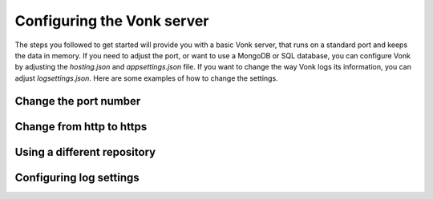 ===========================
Configuring the Vonk server
===========================

The steps you followed to get started will provide you with a basic Vonk server,
that runs on a standard port and keeps the data in memory.
If you need to adjust the port, or want to use a MongoDB or SQL database, you can
configure Vonk by adjusting the `hosting.json` and `appsettings.json` file.
If you want to change the way Vonk logs its information, you can adjust `logsettings.json`.
Here are some examples of how to change the settings.

Change the port number
----------------------


Change from http to https
-------------------------


Using a different repository
----------------------------


Configuring log settings
------------------------